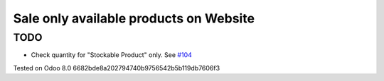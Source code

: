 Sale only available products on Website
=======================================

TODO
----
* Check quantity for "Stockable Product" only. See `#104 <https://github.com/it-projects-llc/website-addons/pull/104>`_

Tested on Odoo 8.0 6682bde8a202794740b9756542b5b119db7606f3
